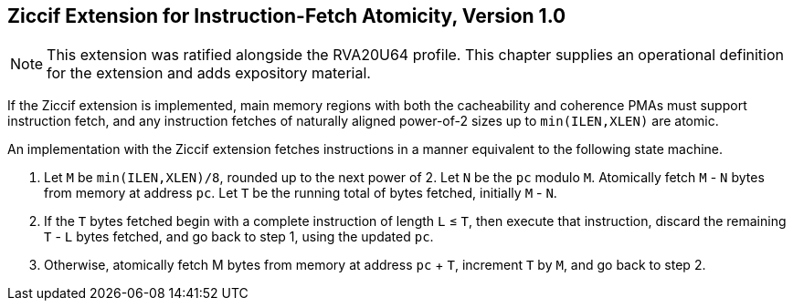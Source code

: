 :le: &#8804;

== Ziccif Extension for Instruction-Fetch Atomicity, Version 1.0

NOTE: This extension was ratified alongside the RVA20U64 profile.
This chapter supplies an operational definition for the extension
and adds expository material.

If the Ziccif extension is implemented, main memory regions with both the
cacheability and coherence PMAs must support instruction fetch, and any
instruction fetches of naturally aligned power-of-2 sizes up to
`min(ILEN,XLEN)` are atomic.

An implementation with the Ziccif extension fetches instructions in a manner
equivalent to the following state machine.

. Let `M` be `min(ILEN,XLEN)/8`, rounded up to the next power of 2.
Let `N` be the `pc` modulo `M`.
Atomically fetch `M` - `N` bytes from memory at address `pc`.
Let `T` be the running total of bytes fetched, initially `M` - `N`.

. If the `T` bytes fetched begin with a complete instruction of length `L` {le}
`T`, then execute that instruction, discard the remaining `T` - `L` bytes
fetched, and go back to step 1, using the updated `pc`.

. Otherwise, atomically fetch M bytes from memory at address `pc` + `T`,
increment `T` by `M`, and go back to step 2.
